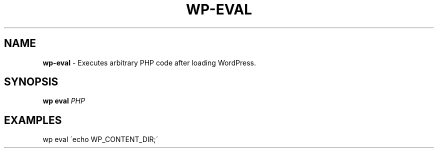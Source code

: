 .\" generated with Ronn/v0.7.3
.\" http://github.com/rtomayko/ronn/tree/0.7.3
.
.TH "WP\-EVAL" "1" "September 2012" "" "WP-CLI"
.
.SH "NAME"
\fBwp\-eval\fR \- Executes arbitrary PHP code after loading WordPress\.
.
.SH "SYNOPSIS"
\fBwp eval\fR \fIPHP\fR
.
.SH "EXAMPLES"
.
.nf

wp eval \'echo WP_CONTENT_DIR;\'
.
.fi

